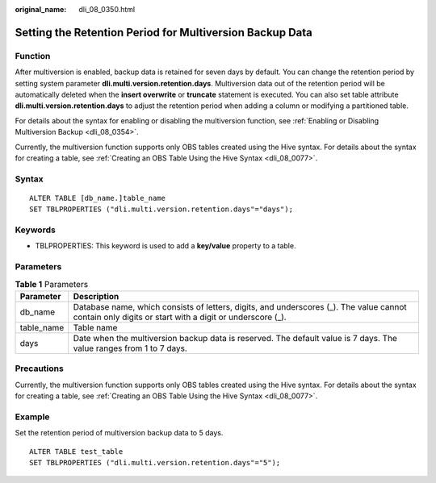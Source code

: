 :original_name: dli_08_0350.html

.. _dli_08_0350:

Setting the Retention Period for Multiversion Backup Data
=========================================================

Function
--------

After multiversion is enabled, backup data is retained for seven days by default. You can change the retention period by setting system parameter **dli.multi.version.retention.days**. Multiversion data out of the retention period will be automatically deleted when the **insert overwrite** or **truncate** statement is executed. You can also set table attribute **dli.multi.version.retention.days** to adjust the retention period when adding a column or modifying a partitioned table.

For details about the syntax for enabling or disabling the multiversion function, see :ref:`Enabling or Disabling Multiversion Backup <dli_08_0354>`.

Currently, the multiversion function supports only OBS tables created using the Hive syntax. For details about the syntax for creating a table, see :ref:`Creating an OBS Table Using the Hive Syntax <dli_08_0077>`.

Syntax
------

::

   ALTER TABLE [db_name.]table_name
   SET TBLPROPERTIES ("dli.multi.version.retention.days"="days");

Keywords
--------

-  TBLPROPERTIES: This keyword is used to add a **key/value** property to a table.

Parameters
----------

.. table:: **Table 1** Parameters

   +------------+------------------------------------------------------------------------------------------------------------------------------------------------------+
   | Parameter  | Description                                                                                                                                          |
   +============+======================================================================================================================================================+
   | db_name    | Database name, which consists of letters, digits, and underscores (_). The value cannot contain only digits or start with a digit or underscore (_). |
   +------------+------------------------------------------------------------------------------------------------------------------------------------------------------+
   | table_name | Table name                                                                                                                                           |
   +------------+------------------------------------------------------------------------------------------------------------------------------------------------------+
   | days       | Date when the multiversion backup data is reserved. The default value is 7 days. The value ranges from 1 to 7 days.                                  |
   +------------+------------------------------------------------------------------------------------------------------------------------------------------------------+

Precautions
-----------

Currently, the multiversion function supports only OBS tables created using the Hive syntax. For details about the syntax for creating a table, see :ref:`Creating an OBS Table Using the Hive Syntax <dli_08_0077>`.

Example
-------

Set the retention period of multiversion backup data to 5 days.

::

   ALTER TABLE test_table
   SET TBLPROPERTIES ("dli.multi.version.retention.days"="5");

